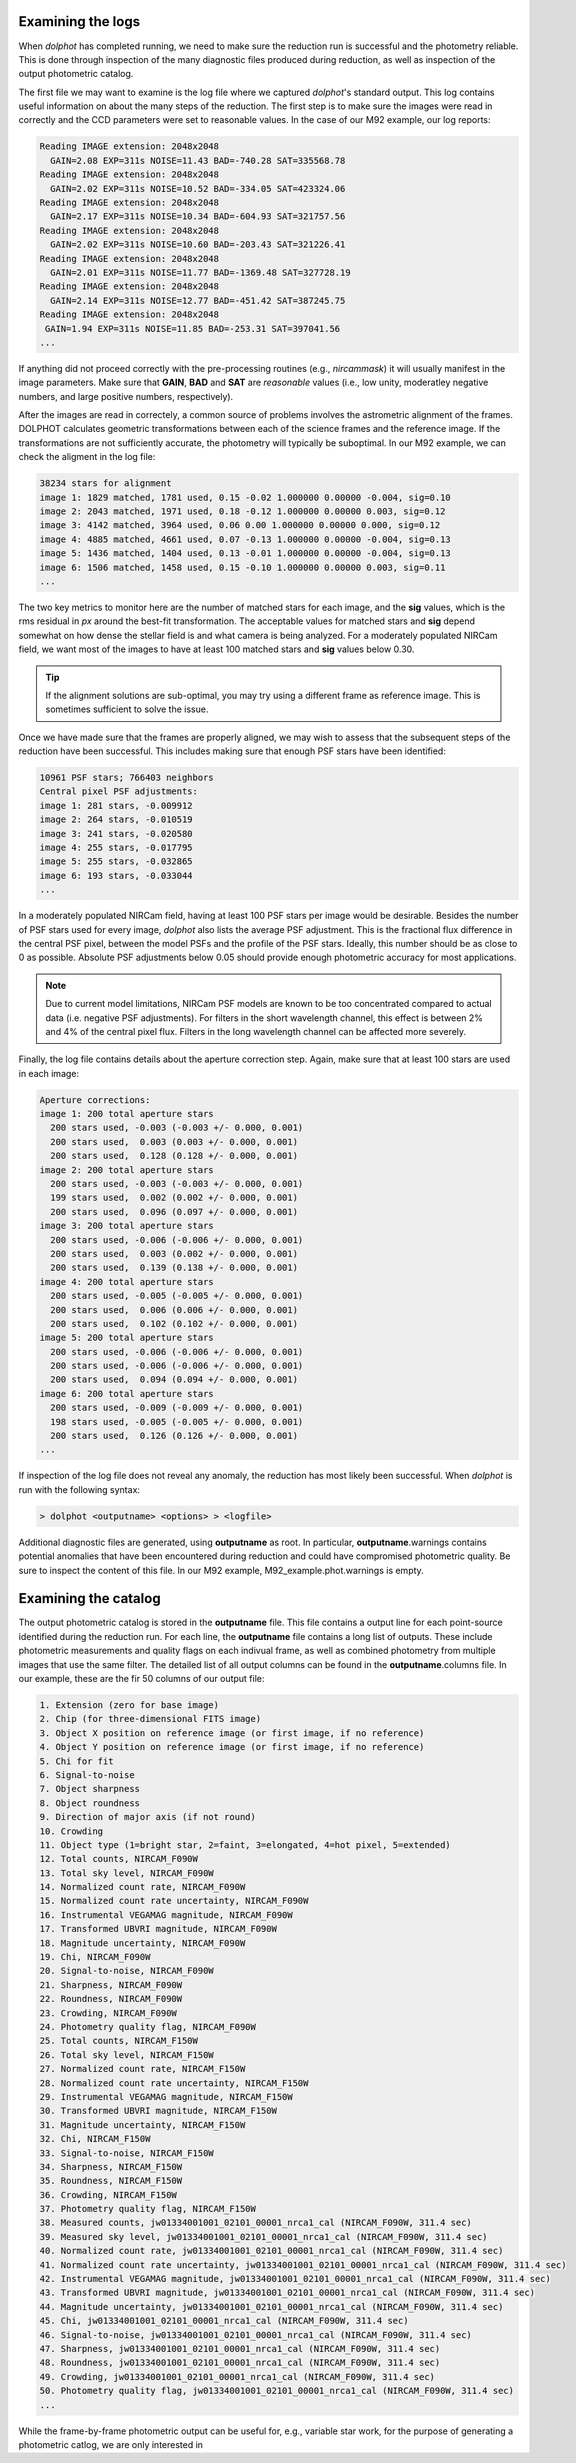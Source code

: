 Examining the logs
============
When *dolphot* has completed running, we need to make sure the reduction run is successful and the photometry reliable. This is done through inspection of the many diagnostic files produced during reduction, as well as inspection of the output photometric catalog.

The first file we may want to examine is the log file where we captured *dolphot*'s standard output. This log contains useful information on about the many steps of the reduction. The first step is to make sure the images were read in correctly and the CCD parameters were set to reasonable values. In the case of our M92 example, our log reports:

.. code-block:: bash

  Reading IMAGE extension: 2048x2048
    GAIN=2.08 EXP=311s NOISE=11.43 BAD=-740.28 SAT=335568.78
  Reading IMAGE extension: 2048x2048
    GAIN=2.02 EXP=311s NOISE=10.52 BAD=-334.05 SAT=423324.06
  Reading IMAGE extension: 2048x2048
    GAIN=2.17 EXP=311s NOISE=10.34 BAD=-604.93 SAT=321757.56
  Reading IMAGE extension: 2048x2048
    GAIN=2.02 EXP=311s NOISE=10.60 BAD=-203.43 SAT=321226.41
  Reading IMAGE extension: 2048x2048
    GAIN=2.01 EXP=311s NOISE=11.77 BAD=-1369.48 SAT=327728.19
  Reading IMAGE extension: 2048x2048
    GAIN=2.14 EXP=311s NOISE=12.77 BAD=-451.42 SAT=387245.75
  Reading IMAGE extension: 2048x2048
   GAIN=1.94 EXP=311s NOISE=11.85 BAD=-253.31 SAT=397041.56
  ...
  
If anything did not proceed correctly with the pre-processing routines (e.g., *nircammask*) it will usually manifest in the image parameters. Make sure that **GAIN**, **BAD** and **SAT** are *reasonable* values (i.e., low unity, moderatley negative numbers, and large positive numbers, respectively). 

After the images are read in correctely, a common source of problems involves the astrometric alignment of the frames. DOLPHOT calculates geometric transformations between each of the science frames and the reference image. If the transformations are not sufficiently accurate, the photometry will typically be suboptimal. In our M92 example, we can check the aligment in the log file:

.. code-block:: bash

  38234 stars for alignment
  image 1: 1829 matched, 1781 used, 0.15 -0.02 1.000000 0.00000 -0.004, sig=0.10
  image 2: 2043 matched, 1971 used, 0.18 -0.12 1.000000 0.00000 0.003, sig=0.12
  image 3: 4142 matched, 3964 used, 0.06 0.00 1.000000 0.00000 0.000, sig=0.12
  image 4: 4885 matched, 4661 used, 0.07 -0.13 1.000000 0.00000 -0.004, sig=0.13
  image 5: 1436 matched, 1404 used, 0.13 -0.01 1.000000 0.00000 -0.004, sig=0.13
  image 6: 1506 matched, 1458 used, 0.15 -0.10 1.000000 0.00000 0.003, sig=0.11
  ...
  
The two key metrics to monitor here are the number of matched stars for each image, and the **sig** values, which is the rms residual in *px* around the best-fit transformation. The acceptable values for matched stars and **sig** depend somewhat on how dense the stellar field is and what camera is being analyzed. For a moderately populated NIRCam field, we want most of the images to have at least 100 matched stars and **sig** values below 0.30. 

.. tip::
  If the alignment solutions are sub-optimal, you may try using a different frame as reference image. This is sometimes sufficient to solve the issue.

Once we have made sure that the frames are properly aligned, we may wish to assess that the subsequent steps of the reduction have been successful. This includes making sure that enough PSF stars have been identified:

.. code-block:: bash

  10961 PSF stars; 766403 neighbors
  Central pixel PSF adjustments:
  image 1: 281 stars, -0.009912
  image 2: 264 stars, -0.010519
  image 3: 241 stars, -0.020580
  image 4: 255 stars, -0.017795
  image 5: 255 stars, -0.032865
  image 6: 193 stars, -0.033044
  ...
  
In a moderately populated NIRCam field, having at least 100 PSF stars per image would be desirable. Besides the number of PSF stars used for every image, *dolphot* also lists the average PSF adjustment. This is the fractional flux difference in the central PSF pixel, between the model PSFs and the profile of the PSF stars. Ideally, this number should be as close to 0 as possible. Absolute PSF adjustments below 0.05 should provide enough photometric accuracy for most applications.

.. note::
  Due to current model limitations, NIRCam PSF models are known to be too concentrated compared to actual data (i.e. negative PSF adjustments). For filters in the short wavelength channel, this effect is between 2% and 4% of the central pixel flux. Filters in the long wavelength channel can be affected more severely.

Finally, the log file contains details about the aperture correction step. Again, make sure that at least 100 stars are used in each image:

.. code-block:: bash

  Aperture corrections:
  image 1: 200 total aperture stars
    200 stars used, -0.003 (-0.003 +/- 0.000, 0.001)
    200 stars used,  0.003 (0.003 +/- 0.000, 0.001)
    200 stars used,  0.128 (0.128 +/- 0.000, 0.001)
  image 2: 200 total aperture stars
    200 stars used, -0.003 (-0.003 +/- 0.000, 0.001)
    199 stars used,  0.002 (0.002 +/- 0.000, 0.001)
    200 stars used,  0.096 (0.097 +/- 0.000, 0.001)
  image 3: 200 total aperture stars
    200 stars used, -0.006 (-0.006 +/- 0.000, 0.001)
    200 stars used,  0.003 (0.002 +/- 0.000, 0.001)
    200 stars used,  0.139 (0.138 +/- 0.000, 0.001)
  image 4: 200 total aperture stars
    200 stars used, -0.005 (-0.005 +/- 0.000, 0.001)
    200 stars used,  0.006 (0.006 +/- 0.000, 0.001)
    200 stars used,  0.102 (0.102 +/- 0.000, 0.001)
  image 5: 200 total aperture stars
    200 stars used, -0.006 (-0.006 +/- 0.000, 0.001)
    200 stars used, -0.006 (-0.006 +/- 0.000, 0.001)
    200 stars used,  0.094 (0.094 +/- 0.000, 0.001)
  image 6: 200 total aperture stars
    200 stars used, -0.009 (-0.009 +/- 0.000, 0.001)
    198 stars used, -0.005 (-0.005 +/- 0.000, 0.001)
    200 stars used,  0.126 (0.126 +/- 0.000, 0.001)
  ...

If inspection of the log file does not reveal any anomaly, the reduction has most likely been successful. When *dolphot* is run with the following syntax:

.. code-block:: bash

  > dolphot <outputname> <options> > <logfile>

Additional diagnostic files are generated, using **outputname** as root. In particular, **outputname**.warnings contains potential anomalies that have been encountered during reduction and could have compromised photometric quality. Be sure to inspect the content of this file. In our M92 example, M92_example.phot.warnings is empty.

Examining the catalog
============
  
The output photometric catalog is stored in the **outputname** file. This file contains a output line for each point-source identified during the reduction run. For each line, the **outputname** file contains a long list of outputs. These include photometric measurements and quality flags on each indivual frame, as well as combined photometry from multiple images that use the same filter. The detailed list of all output columns can be found in the **outputname**.columns file. In our example, these are the fir 50 columns of our output file:

.. code-block:: bash

  1. Extension (zero for base image)
  2. Chip (for three-dimensional FITS image)
  3. Object X position on reference image (or first image, if no reference)
  4. Object Y position on reference image (or first image, if no reference)
  5. Chi for fit
  6. Signal-to-noise
  7. Object sharpness
  8. Object roundness
  9. Direction of major axis (if not round)
  10. Crowding
  11. Object type (1=bright star, 2=faint, 3=elongated, 4=hot pixel, 5=extended)
  12. Total counts, NIRCAM_F090W
  13. Total sky level, NIRCAM_F090W
  14. Normalized count rate, NIRCAM_F090W
  15. Normalized count rate uncertainty, NIRCAM_F090W
  16. Instrumental VEGAMAG magnitude, NIRCAM_F090W
  17. Transformed UBVRI magnitude, NIRCAM_F090W
  18. Magnitude uncertainty, NIRCAM_F090W
  19. Chi, NIRCAM_F090W
  20. Signal-to-noise, NIRCAM_F090W
  21. Sharpness, NIRCAM_F090W
  22. Roundness, NIRCAM_F090W
  23. Crowding, NIRCAM_F090W
  24. Photometry quality flag, NIRCAM_F090W
  25. Total counts, NIRCAM_F150W
  26. Total sky level, NIRCAM_F150W
  27. Normalized count rate, NIRCAM_F150W
  28. Normalized count rate uncertainty, NIRCAM_F150W
  29. Instrumental VEGAMAG magnitude, NIRCAM_F150W
  30. Transformed UBVRI magnitude, NIRCAM_F150W
  31. Magnitude uncertainty, NIRCAM_F150W
  32. Chi, NIRCAM_F150W
  33. Signal-to-noise, NIRCAM_F150W
  34. Sharpness, NIRCAM_F150W
  35. Roundness, NIRCAM_F150W
  36. Crowding, NIRCAM_F150W
  37. Photometry quality flag, NIRCAM_F150W
  38. Measured counts, jw01334001001_02101_00001_nrca1_cal (NIRCAM_F090W, 311.4 sec)
  39. Measured sky level, jw01334001001_02101_00001_nrca1_cal (NIRCAM_F090W, 311.4 sec)
  40. Normalized count rate, jw01334001001_02101_00001_nrca1_cal (NIRCAM_F090W, 311.4 sec)
  41. Normalized count rate uncertainty, jw01334001001_02101_00001_nrca1_cal (NIRCAM_F090W, 311.4 sec)
  42. Instrumental VEGAMAG magnitude, jw01334001001_02101_00001_nrca1_cal (NIRCAM_F090W, 311.4 sec)
  43. Transformed UBVRI magnitude, jw01334001001_02101_00001_nrca1_cal (NIRCAM_F090W, 311.4 sec)
  44. Magnitude uncertainty, jw01334001001_02101_00001_nrca1_cal (NIRCAM_F090W, 311.4 sec)
  45. Chi, jw01334001001_02101_00001_nrca1_cal (NIRCAM_F090W, 311.4 sec)
  46. Signal-to-noise, jw01334001001_02101_00001_nrca1_cal (NIRCAM_F090W, 311.4 sec)
  47. Sharpness, jw01334001001_02101_00001_nrca1_cal (NIRCAM_F090W, 311.4 sec)
  48. Roundness, jw01334001001_02101_00001_nrca1_cal (NIRCAM_F090W, 311.4 sec)
  49. Crowding, jw01334001001_02101_00001_nrca1_cal (NIRCAM_F090W, 311.4 sec)
  50. Photometry quality flag, jw01334001001_02101_00001_nrca1_cal (NIRCAM_F090W, 311.4 sec)
  ...


While the frame-by-frame photometric output can be useful for, e.g., variable star work, for the purpose of generating a photometric catlog, we are only interested in
